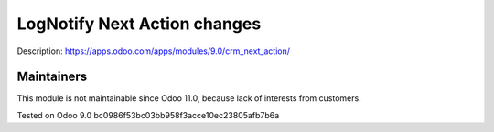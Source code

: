 Log\Notify Next Action changes
==============================

Description: https://apps.odoo.com/apps/modules/9.0/crm_next_action/

Maintainers
------------
This module is not maintainable since Odoo 11.0, because lack of interests from customers.

Tested on Odoo 9.0 bc0986f53bc03bb958f3acce10ec23805afb7b6a
